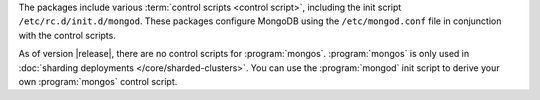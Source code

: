 The packages include various :term:`control scripts <control script>`,
including the init script ``/etc/rc.d/init.d/mongod``. These packages
configure MongoDB using the ``/etc/mongod.conf`` file in conjunction
with the control scripts.

As of version |release|, there are no control scripts for
:program:`mongos`. :program:`mongos` is only used in :doc:`sharding
deployments </core/sharded-clusters>`. You can use the :program:`mongod` init
script to derive your own :program:`mongos` control script.
